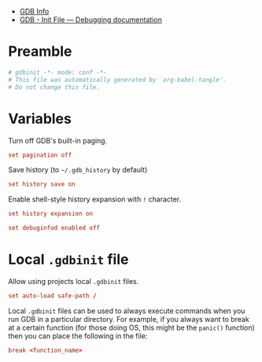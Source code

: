 #+startup: show2levels
#+auto_tangle: t
#+property: header-args :tangle "./gdbinit"
- [[info:gdb#Top][GDB Info]]
- [[https://www.cse.unsw.edu.au/~learn/debugging/modules/gdb_init_file/][GDB - Init File — Debugging documentation]]

* Preamble
#+begin_src conf
# gdbinit -*- mode: conf -*-
# This file was automatically generated by `org-babel-tangle'.
# Do not change this file.
#+end_src

* Variables

Turn off GDB's built-in paging.
#+begin_src conf
set pagination off
#+end_src

Save history (to =~/.gdb_history= by default)
#+begin_src conf
set history save on
#+end_src

Enable shell-style history expansion with =!= character.
#+begin_src conf
set history expansion on
#+end_src

#+begin_src conf
set debuginfod enabled off
#+end_src

* COMMENT Style
#+begin_src conf
set prompt ^[[31m(gdb) ^[[m
#+end_src

* Local =.gdbinit= file

Allow using projects local =.gdbinit= files.
#+begin_src conf
set auto-load safe-path /
#+end_src

Local =.gdbinit= files can be used to always execute commands when you run GDB in
a particular directory. For example, if you always want to break at a certain
function (for those doing OS, this might be the ~panic()~ function) then you can
place the following in the file:
#+begin_src conf :tangle no
break <function_name>
#+end_src
